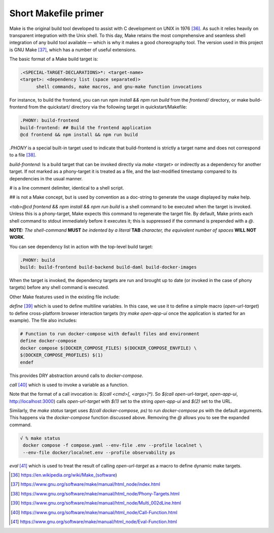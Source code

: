 Short Makefile primer
=====================

Make is the original build tool developed to assist with C development
on UNIX in 1976 [36]_. As such it relies heavily on transparent
integration with the Unix shell. To this day, Make retains the most
comprehensive and seamless shell integration of any build tool available
— which is why it makes a good choreography tool. The version used in
this project is GNU Make [37]_, which has a number of useful extensions.

The basic format of a Make build target is:

.. code-block:: text

   .<SPECIAL-TARGET-DECLARATIONS>*: <target-name>
   <target>: <dependency list (space separated)>
         shell commands, make macros, and gnu-make function invocations

For instance, to build the frontend, you can run `npm install && npm run build`
from the `frontend/` directory, or make build-frontend from the
quickstart/ directory via the following target in quickstart/Makefile:

.. code-block:: text

   .PHONY: build-frontend
   build-frontend: ## Build the frontend application
   @cd frontend && npm install && npm run build

`.PHONY` is a special built-in target used to indicate that
build-frontend is strictly a target name and does not correspond to a
file [38]_.

`build-frontend:` Is a build target that can be invoked directly via
`make <target>` or indirectly as a dependency for another target. If not marked
as a phony-target it is treated as a file, and the last-modified
timestamp compared to its dependencies in the usual manner.

`#` is a line comment delimiter, identical to a shell script.

`##` is not a Make concept, but is used by convention as a doc-string to
generate the usage displayed by make help.

`<tab>@cd frontend && npm install && npm run build` is a shell command to
be executed when the target is invoked. Unless this is a phony-target,
Make expects this command to regenerate the target file. By
default, Make prints each shell command to stdout immediately before it
executes it; this is suppressed if the command is prepended with a `@`.

**NOTE:** *The shell-command* **MUST** *be indented by a literal*
**TAB** *character, the equivalent number of spaces* **WILL NOT
WORK**\ *.*

You can see dependency list in action with the top-level build target:

.. code-block:: text

   .PHONY: build
   build: build-frontend build-backend build-daml build-docker-images

When the target is invoked, the dependency targets are run and brought
up to date (or invoked in the case of phony targets) before any shell
command is executed.

Other Make features used in the existing file include:

`define` [39]_ which is used to define multiline variables. In this case,
we use it to define a simple macro (`open-url-target`) to define
cross-platform browser interaction targets (try `make open-app-ui` once
the application is started for an example). The file also includes:

.. code-block:: text

   # Function to run docker-compose with default files and environment
   define docker-compose
   docker compose $(DOCKER_COMPOSE_FILES) $(DOCKER_COMPOSE_ENVFILE) \
   $(DOCKER_COMPOSE_PROFILES) $(1)
   endef

This provides DRY abstraction around calls to `docker-compose`.

`call` [40]_ which is used to invoke a variable as a function.

Note that the format of a call invocation is: `$(call <cmd>[, <args>]*)`. So
`$(call open-url-target`, `open-app-ui`, http://localhost:3000) calls
`open-url-target` with `$(1)` set to the string `open-app-ui` and `$(2)` set to
the URL.

Similarly, the `make status` target uses `$(call docker-compose, ps)` to run
`docker-compose ps` with the default arguments. This happens via the
`docker-compose` function discussed above. Removing the `@` allows you
to see the expanded command.

.. code-block:: text

   √ % make status
    docker compose -f compose.yaml --env-file .env --profile localnet \
    --env-file docker/localnet.env --profile observability ps

`eval` [41]_ which is used to treat the result of calling `open-url-target`
as a macro to define dynamic make targets.

.. [36]
   https://en.wikipedia.org/wiki/Make_(software)

.. [37]
   https://www.gnu.org/software/make/manual/html_node/index.html

.. [38]
   https://www.gnu.org/software/make/manual/html_node/Phony-Targets.html

.. [39]
   https://www.gnu.org/software/make/manual/html_node/Multi_002dLine.html

.. [40]
   https://www.gnu.org/software/make/manual/html_node/Call-Function.html

.. [41]
   https://www.gnu.org/software/make/manual/html_node/Eval-Function.html
